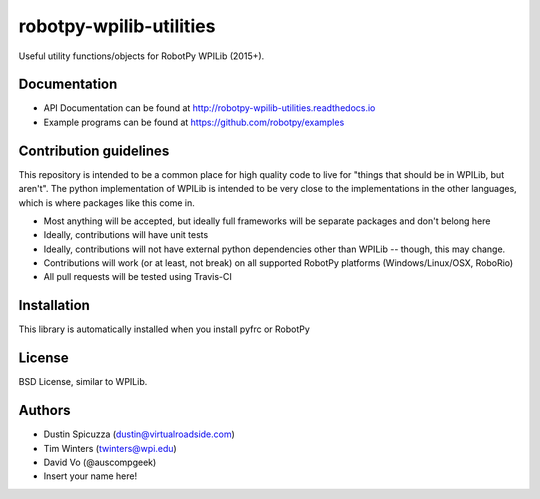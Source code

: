 robotpy-wpilib-utilities
========================

.. image:: https://travis-ci.org/robotpy/robotpy-wpilib-utilities.svg
    :target: https://travis-ci.org/robotpy/robotpy-wpilib-utilities

Useful utility functions/objects for RobotPy WPILib (2015+).

Documentation
-------------

* API Documentation can be found at http://robotpy-wpilib-utilities.readthedocs.io
* Example programs can be found at https://github.com/robotpy/examples

Contribution guidelines
-----------------------

This repository is intended to be a common place for high quality code to live
for "things that should be in WPILib, but aren't". The python implementation of
WPILib is intended to be very close to the implementations in the other languages,
which is where packages like this come in.

* Most anything will be accepted, but ideally full frameworks will be separate
  packages and don't belong here
* Ideally, contributions will have unit tests
* Ideally, contributions will not have external python dependencies other than
  WPILib -- though, this may change.
* Contributions will work (or at least, not break) on all supported RobotPy
  platforms (Windows/Linux/OSX, RoboRio)
* All pull requests will be tested using Travis-CI

Installation
------------

This library is automatically installed when you install pyfrc or RobotPy

License
-------

BSD License, similar to WPILib.

Authors
-------

- Dustin Spicuzza (dustin@virtualroadside.com)
- Tim Winters (twinters@wpi.edu)
- David Vo (@auscompgeek)
- Insert your name here!
